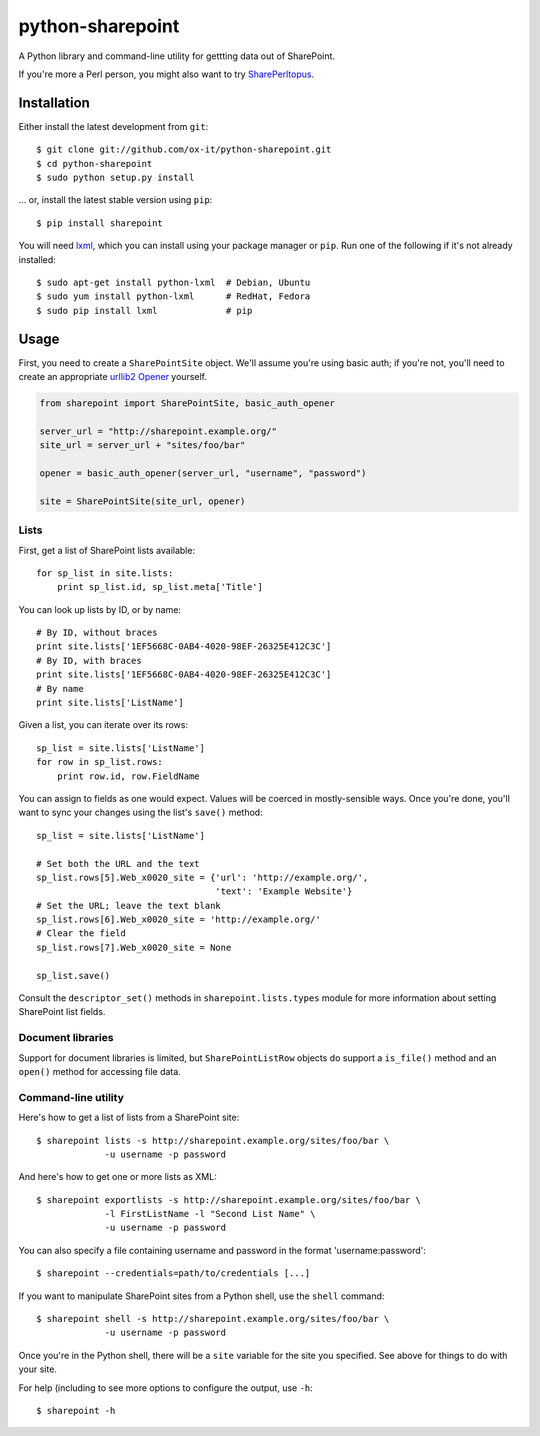 python-sharepoint
=================

A Python library and command-line utility for gettting data out of SharePoint.

If you're more a Perl person, you might also want to try `SharePerltopus
<https://github.com/cgutteridge/SharePerltopus>`_.


Installation
------------

Either install the latest development from ``git``::

   $ git clone git://github.com/ox-it/python-sharepoint.git
   $ cd python-sharepoint
   $ sudo python setup.py install

... or, install the latest stable version using ``pip``::

   $ pip install sharepoint

You will need `lxml <http://lxml.de/>`_, which you can install using your
package manager or ``pip``. Run one of the following if it's not already
installed::

   $ sudo apt-get install python-lxml  # Debian, Ubuntu
   $ sudo yum install python-lxml      # RedHat, Fedora
   $ sudo pip install lxml             # pip


Usage
-----

First, you need to create a ``SharePointSite`` object. We'll assume you're
using basic auth; if you're not, you'll need to create an appropriate `urllib2
Opener <http://docs.python.org/2/library/urllib2.html#urllib2.build_opener>`_
yourself.

.. code::

   from sharepoint import SharePointSite, basic_auth_opener

   server_url = "http://sharepoint.example.org/"
   site_url = server_url + "sites/foo/bar"

   opener = basic_auth_opener(server_url, "username", "password")

   site = SharePointSite(site_url, opener)


Lists
~~~~~

First, get a list of SharePoint lists available::

   for sp_list in site.lists:
       print sp_list.id, sp_list.meta['Title']

You can look up lists by ID, or by name::

   # By ID, without braces
   print site.lists['1EF5668C-0AB4-4020-98EF-26325E412C3C']
   # By ID, with braces
   print site.lists['1EF5668C-0AB4-4020-98EF-26325E412C3C']
   # By name
   print site.lists['ListName']

Given a list, you can iterate over its rows::

   sp_list = site.lists['ListName']
   for row in sp_list.rows:
       print row.id, row.FieldName

You can assign to fields as one would expect. Values will be coerced in
mostly-sensible ways. Once you're done, you'll want to sync your changes
using the list's ``save()`` method::

   sp_list = site.lists['ListName']
   
   # Set both the URL and the text
   sp_list.rows[5].Web_x0020_site = {'url': 'http://example.org/',
                                     'text': 'Example Website'}
   # Set the URL; leave the text blank
   sp_list.rows[6].Web_x0020_site = 'http://example.org/'
   # Clear the field
   sp_list.rows[7].Web_x0020_site = None
   
   sp_list.save()

Consult the ``descriptor_set()`` methods in ``sharepoint.lists.types`` module
for more information about setting SharePoint list fields.


Document libraries
~~~~~~~~~~~~~~~~~~

Support for document libraries is limited, but ``SharePointListRow`` objects do
support a ``is_file()`` method and an ``open()`` method for accessing file
data.


Command-line utility
~~~~~~~~~~~~~~~~~~~~

Here's how to get a list of lists from a SharePoint site::

   $ sharepoint lists -s http://sharepoint.example.org/sites/foo/bar \
                -u username -p password

And here's how to get one or more lists as XML::

   $ sharepoint exportlists -s http://sharepoint.example.org/sites/foo/bar \
                -l FirstListName -l "Second List Name" \
                -u username -p password

You can also specify a file containing username and password in the format
'username:password'::

   $ sharepoint --credentials=path/to/credentials [...]

If you want to manipulate SharePoint sites from a Python shell, use the
``shell`` command::

   $ sharepoint shell -s http://sharepoint.example.org/sites/foo/bar \
                -u username -p password


Once you're in the Python shell, there will be a ``site`` variable for the
site you specified. See above for things to do with your site.

For help (including to see more options to configure the output, use ``-h``::

   $ sharepoint -h

